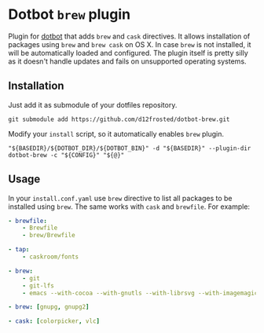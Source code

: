 * Dotbot =brew= plugin

Plugin for [[https://github.com/anishathalye/dotbot][dotbot]] that adds =brew= and =cask= directives. It allows installation of
packages using =brew= and =brew cask= on OS X. In case =brew= is not installed, it
will be automatically loaded and configured. The plugin itself is pretty silly
as it doesn't handle updates and fails on unsupported operating systems.

** Installation

Just add it as submodule of your dotfiles repository.

#+BEGIN_SRC shell
git submodule add https://github.com/d12frosted/dotbot-brew.git
#+END_SRC

Modify your =install= script, so it automatically enables =brew= plugin.

#+BEGIN_SRC shell
"${BASEDIR}/${DOTBOT_DIR}/${DOTBOT_BIN}" -d "${BASEDIR}" --plugin-dir dotbot-brew -c "${CONFIG}" "${@}"
#+END_SRC

** Usage

In your =install.conf.yaml= use =brew= directive to list all packages to be
installed using =brew=. The same works with =cask= and =brewfile=. For example:

#+BEGIN_SRC yaml
- brewfile:
    - Brewfile
    - brew/Brewfile

- tap:
    - caskroom/fonts

- brew:
    - git
    - git-lfs
    - emacs --with-cocoa --with-gnutls --with-librsvg --with-imagemagick --HEAD --use-git-head

- brew: [gnupg, gnupg2]

- cask: [colorpicker, vlc]
#+END_SRC